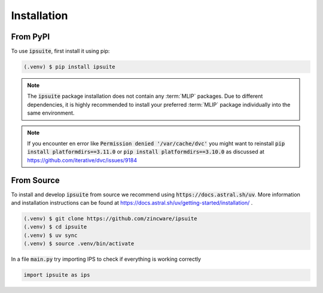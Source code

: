 Installation
============

From PyPI
---------

To use :code:`ipsuite`, first install it using pip:

.. code-block:: console

   (.venv) $ pip install ipsuite

.. note::

   The :code:`ipsuite` package installation does not contain any :term:`MLIP` packages.
   Due to different dependencies, it is highly recommended to install your preferred :term:`MLIP` package individually into the same environment.

.. note::

   If you encounter en error like :code:`Permission denied '/var/cache/dvc'` you might want to reinstall :code:`pip install platformdirs==3.11.0` or :code:`pip install platformdirs==3.10.0` as discussed at https://github.com/iterative/dvc/issues/9184

From Source
-----------

To install and develop :code:`ipsuite` from source we recommend using :code:`https://docs.astral.sh/uv`.
More information and installation instructions can be found at https://docs.astral.sh/uv/getting-started/installation/ .

.. code:: console

   (.venv) $ git clone https://github.com/zincware/ipsuite
   (.venv) $ cd ipsuite
   (.venv) $ uv sync
   (.venv) $ source .venv/bin/activate

In a file :code:`main.py` try importing IPS to check if everything is working correctly

.. code-block:: python

    import ipsuite as ips
